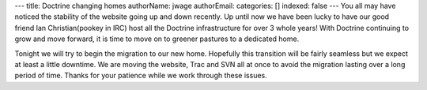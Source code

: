---
title: Doctrine changing homes
authorName: jwage 
authorEmail: 
categories: []
indexed: false
---
You all may have noticed the stability of the website going up and
down recently. Up until now we have been lucky to have our good
friend Ian Christian(pookey in IRC) host all the Doctrine
infrastructure for over 3 whole years! With Doctrine continuing to
grow and move forward, it is time to move on to greener pastures to
a dedicated home.

Tonight we will try to begin the migration to our new home.
Hopefully this transition will be fairly seamless but we expect at
least a little downtime. We are moving the website, Trac and SVN
all at once to avoid the migration lasting over a long period of
time. Thanks for your patience while we work through these issues.
